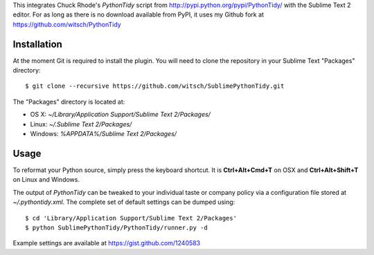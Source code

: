 This integrates Chuck Rhode's `PythonTidy` script from
http://pypi.python.org/pypi/PythonTidy/ with the Sublime Text 2 editor.
For as long as there is no download available from PyPI, it uses my
Github fork at https://github.com/witsch/PythonTidy


Installation
------------

At the moment Git is required to install the plugin.  You will need
to clone the repository in your Sublime Text "Packages" directory::

$ git clone --recursive https://github.com/witsch/SublimePythonTidy.git

The "Packages" directory is located at:

* OS X: `~/Library/Application Support/Sublime Text 2/Packages/`
* Linux: `~/.Sublime Text 2/Packages/`
* Windows: `%APPDATA%/Sublime Text 2/Packages/`


Usage
-----

To reformat your Python source, simply press the keyboard shortcut.  It
is **Ctrl+Alt+Cmd+T** on OSX and **Ctrl+Alt+Shift+T** on
Linux and Windows.

The output of `PythonTidy` can be tweaked to your individual taste or
company policy via a configuration file stored at `~/.pythontidy.xml`.
The complete set of default settings can be dumped using::

$ cd 'Library/Application Support/Sublime Text 2/Packages'
$ python SublimePythonTidy/PythonTidy/runner.py -d

Example settings are available at https://gist.github.com/1240583
